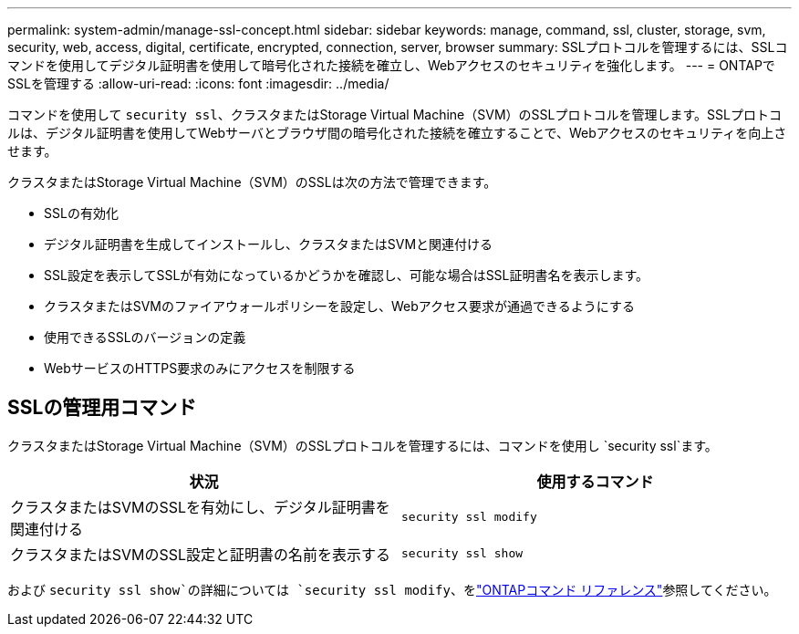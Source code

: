 ---
permalink: system-admin/manage-ssl-concept.html 
sidebar: sidebar 
keywords: manage, command, ssl, cluster, storage, svm, security, web, access, digital, certificate, encrypted, connection, server, browser 
summary: SSLプロトコルを管理するには、SSLコマンドを使用してデジタル証明書を使用して暗号化された接続を確立し、Webアクセスのセキュリティを強化します。 
---
= ONTAPでSSLを管理する
:allow-uri-read: 
:icons: font
:imagesdir: ../media/


[role="lead"]
コマンドを使用して `security ssl`、クラスタまたはStorage Virtual Machine（SVM）のSSLプロトコルを管理します。SSLプロトコルは、デジタル証明書を使用してWebサーバとブラウザ間の暗号化された接続を確立することで、Webアクセスのセキュリティを向上させます。

クラスタまたはStorage Virtual Machine（SVM）のSSLは次の方法で管理できます。

* SSLの有効化
* デジタル証明書を生成してインストールし、クラスタまたはSVMと関連付ける
* SSL設定を表示してSSLが有効になっているかどうかを確認し、可能な場合はSSL証明書名を表示します。
* クラスタまたはSVMのファイアウォールポリシーを設定し、Webアクセス要求が通過できるようにする
* 使用できるSSLのバージョンの定義
* WebサービスのHTTPS要求のみにアクセスを制限する




== SSLの管理用コマンド

クラスタまたはStorage Virtual Machine（SVM）のSSLプロトコルを管理するには、コマンドを使用し `security ssl`ます。

|===
| 状況 | 使用するコマンド 


 a| 
クラスタまたはSVMのSSLを有効にし、デジタル証明書を関連付ける
 a| 
`security ssl modify`



 a| 
クラスタまたはSVMのSSL設定と証明書の名前を表示する
 a| 
`security ssl show`

|===
および `security ssl show`の詳細については `security ssl modify`、をlink:https://docs.netapp.com/us-en/ontap-cli/search.html?q=security+ssl["ONTAPコマンド リファレンス"^]参照してください。
